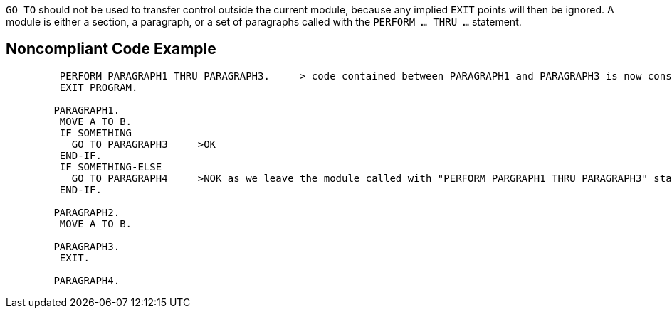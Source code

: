 ``GO TO`` should not be used to transfer control outside the current module, because any implied ``EXIT`` points will then be ignored. A module is either a section, a paragraph, or a set of paragraphs called with the ``PERFORM ... THRU ...`` statement.


== Noncompliant Code Example

----
         PERFORM PARAGRAPH1 THRU PARAGRAPH3.     > code contained between PARAGRAPH1 and PARAGRAPH3 is now considered as a module
         EXIT PROGRAM.

        PARAGRAPH1.
         MOVE A TO B.
         IF SOMETHING
           GO TO PARAGRAPH3     >OK
         END-IF.
         IF SOMETHING-ELSE 
           GO TO PARAGRAPH4     >NOK as we leave the module called with "PERFORM PARGRAPH1 THRU PARAGRAPH3" statement
         END-IF.

        PARAGRAPH2.
         MOVE A TO B.

        PARAGRAPH3.
         EXIT.

        PARAGRAPH4.
----

